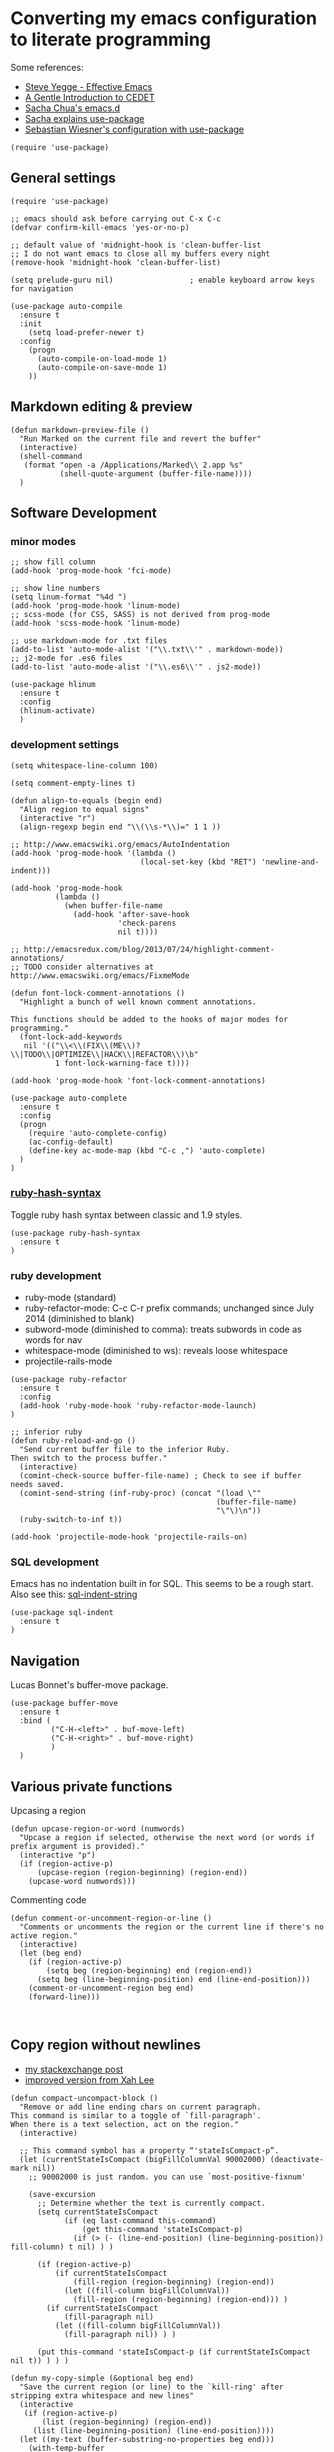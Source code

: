 * Converting my emacs configuration to literate programming
:PROPERTIES:
:tangle:   yes
:END:

Some references:

- [[https://sites.google.com/site/steveyegge2/effective-emacs][Steve Yegge - Effective Emacs]]
- [[http://alexott.net/en/writings/emacs-devenv/EmacsCedet.html][A Gentle Introduction to CEDET]]
- [[https://github.com/sachac/.emacs.d][Sacha Chua's emacs.d]]
- [[http://sachachua.com/blog/2014/12/emacs-configuration-use-package/][Sacha explains use-package]]
- [[http://www.lunaryorn.com/2015/01/06/my-emacs-configuration-with-use-package.html][Sebastian Wiesner's configuration with use-package]]

#+BEGIN_SRC elisp
(require 'use-package)
#+END_SRC

** General settings

#+BEGIN_SRC elisp
(require 'use-package)

;; emacs should ask before carrying out C-x C-c
(defvar confirm-kill-emacs 'yes-or-no-p)

;; default value of 'midnight-hook is 'clean-buffer-list
;; I do not want emacs to close all my buffers every night
(remove-hook 'midnight-hook 'clean-buffer-list)

(setq prelude-guru nil)                 ; enable keyboard arrow keys for navigation

(use-package auto-compile
  :ensure t
  :init
    (setq load-prefer-newer t)
  :config
    (progn
      (auto-compile-on-load-mode 1)
      (auto-compile-on-save-mode 1)
    ))
#+END_SRC

** Markdown editing & preview

#+BEGIN_SRC elisp :results silent
(defun markdown-preview-file ()
  "Run Marked on the current file and revert the buffer"
  (interactive)
  (shell-command
   (format "open -a /Applications/Marked\\ 2.app %s"
           (shell-quote-argument (buffer-file-name))))
  )
#+END_SRC

** Software Development

*** minor modes

#+BEGIN_SRC elisp
  ;; show fill column
  (add-hook 'prog-mode-hook 'fci-mode)

  ;; show line numbers
  (setq linum-format "%4d ")
  (add-hook 'prog-mode-hook 'linum-mode)
  ;; scss-mode (for CSS, SASS) is not derived from prog-mode
  (add-hook 'scss-mode-hook 'linum-mode)

  ;; use markdown-mode for .txt files
  (add-to-list 'auto-mode-alist '("\\.txt\\'" . markdown-mode))
  ;; j2-mode for .es6 files
  (add-to-list 'auto-mode-alist '("\\.es6\\'" . js2-mode))

  (use-package hlinum
    :ensure t
    :config
    (hlinum-activate)
    )
#+END_SRC

*** development settings

#+BEGIN_SRC elisp
(setq whitespace-line-column 100)

(setq comment-empty-lines t)

(defun align-to-equals (begin end)
  "Align region to equal signs"
  (interactive "r")
  (align-regexp begin end "\\(\\s-*\\)=" 1 1 ))

;; http://www.emacswiki.org/emacs/AutoIndentation
(add-hook 'prog-mode-hook '(lambda ()
                             (local-set-key (kbd "RET") 'newline-and-indent)))

(add-hook 'prog-mode-hook
          (lambda ()
            (when buffer-file-name
              (add-hook 'after-save-hook
                        'check-parens
                        nil t))))

;; http://emacsredux.com/blog/2013/07/24/highlight-comment-annotations/
;; TODO consider alternatives at http://www.emacswiki.org/emacs/FixmeMode

(defun font-lock-comment-annotations ()
  "Highlight a bunch of well known comment annotations.

This functions should be added to the hooks of major modes for programming."
  (font-lock-add-keywords
   nil '(("\\<\\(FIX\\(ME\\)?\\|TODO\\|OPTIMIZE\\|HACK\\|REFACTOR\\)\b"
          1 font-lock-warning-face t))))

(add-hook 'prog-mode-hook 'font-lock-comment-annotations)

(use-package auto-complete
  :ensure t
  :config
  (progn
    (require 'auto-complete-config)
    (ac-config-default)
    (define-key ac-mode-map (kbd "C-c ,") 'auto-complete)
  )
)
#+END_SRC

*** [[https://github.com/purcell/ruby-hash-syntax][ruby-hash-syntax]]

Toggle ruby hash syntax between classic and 1.9 styles.

#+BEGIN_SRC elisp :results silent
  (use-package ruby-hash-syntax
    :ensure t
  )
#+END_SRC

*** ruby development

- ruby-mode (standard)
- ruby-refactor-mode: C-c C-r prefix commands; unchanged since July 2014 (diminished to blank)
- subword-mode (diminished to comma): treats subwords in code as words for nav
- whitespace-mode (diminished to ws): reveals loose whitespace
- projectile-rails-mode

#+BEGIN_SRC elisp
(use-package ruby-refactor
  :ensure t
  :config
  (add-hook 'ruby-mode-hook 'ruby-refactor-mode-launch)
)

;; inferior ruby
(defun ruby-reload-and-go ()
  "Send current buffer file to the inferior Ruby.
Then switch to the process buffer."
  (interactive)
  (comint-check-source buffer-file-name) ; Check to see if buffer needs saved.
  (comint-send-string (inf-ruby-proc) (concat "(load \""
                                              (buffer-file-name)
                                              "\"\)\n"))
  (ruby-switch-to-inf t))

(add-hook 'projectile-mode-hook 'projectile-rails-on)
#+END_SRC

*** SQL development

Emacs has no indentation built in for SQL. This seems to be a rough
start. Also see this: [[http://stackoverflow.com/questions/24397274/writing-php-with-sql-queries-in-emacs/24659949#24659949][sql-indent-string]]

#+BEGIN_SRC elisp
(use-package sql-indent
  :ensure t
)
#+END_SRC

** Navigation

Lucas Bonnet's buffer-move package.

#+BEGIN_SRC elisp
  (use-package buffer-move
    :ensure t
    :bind (
           ("C-H-<left>" . buf-move-left)
           ("C-H-<right>" . buf-move-right)
           )
    )
#+END_SRC

#+RESULTS:

** Various private functions

Upcasing a region

#+BEGIN_SRC elisp
(defun upcase-region-or-word (numwords)
  "Upcase a region if selected, otherwise the next word (or words if prefix argument is provided)."
  (interactive "p")
  (if (region-active-p)
      (upcase-region (region-beginning) (region-end))
    (upcase-word numwords)))
#+END_SRC

Commenting code

#+BEGIN_SRC elisp
(defun comment-or-uncomment-region-or-line ()
  "Comments or uncomments the region or the current line if there's no active region."
  (interactive)
  (let (beg end)
    (if (region-active-p)
        (setq beg (region-beginning) end (region-end))
      (setq beg (line-beginning-position) end (line-end-position)))
    (comment-or-uncomment-region beg end)
    (forward-line)))


#+END_SRC
** Copy region without newlines

- [[https://emacs.stackexchange.com/questions/1051/copy-region-from-emacs-without-newlines][my stackexchange post]]
- [[https://gist.github.com/xahlee/d364cbbff9b3abd12d29][improved version from Xah Lee]]

#+BEGIN_SRC elisp
(defun compact-uncompact-block ()
  "Remove or add line ending chars on current paragraph.
This command is similar to a toggle of `fill-paragraph'.
When there is a text selection, act on the region."
  (interactive)

  ;; This command symbol has a property “'stateIsCompact-p”.
  (let (currentStateIsCompact (bigFillColumnVal 90002000) (deactivate-mark nil))
    ;; 90002000 is just random. you can use `most-positive-fixnum'

    (save-excursion
      ;; Determine whether the text is currently compact.
      (setq currentStateIsCompact
            (if (eq last-command this-command)
                (get this-command 'stateIsCompact-p)
              (if (> (- (line-end-position) (line-beginning-position)) fill-column) t nil) ) )

      (if (region-active-p)
          (if currentStateIsCompact
              (fill-region (region-beginning) (region-end))
            (let ((fill-column bigFillColumnVal))
              (fill-region (region-beginning) (region-end))) )
        (if currentStateIsCompact
            (fill-paragraph nil)
          (let ((fill-column bigFillColumnVal))
            (fill-paragraph nil)) ) )

      (put this-command 'stateIsCompact-p (if currentStateIsCompact nil t)) ) ) )

(defun my-copy-simple (&optional beg end)
  "Save the current region (or line) to the `kill-ring' after stripping extra whitespace and new lines"
  (interactive
   (if (region-active-p)
       (list (region-beginning) (region-end))
     (list (line-beginning-position) (line-end-position))))
  (let ((my-text (buffer-substring-no-properties beg end)))
    (with-temp-buffer
      (insert my-text)
      (goto-char 1)
      (while (looking-at "[ \t\n]")
        (delete-char 1))
      (let ((fill-column 9333999))
        (fill-region (point-min) (point-max)))
      (kill-region (point-min) (point-max)))))

;; bindings
(global-set-key (kbd "C-c q") 'compact-uncompact-block)
(global-set-key (kbd "s-C") 'my-copy-simple)
#+END_SRC

** Highlight indentation columns in code

#+BEGIN_SRC elisp
  (use-package highlight-indentation
    :ensure t
    :config
    (progn
      (set-face-background 'highlight-indentation-face "#222")
      (set-face-background 'highlight-indentation-current-column-face "#444")
      (add-hook 'prog-mode-hook
                (lambda ()
                  (highlight-indentation-mode)
                  (highlight-indentation-current-column-mode)
                  ))
      )
    )
#+END_SRC

** Database connections for my projects

- [[https://truongtx.me/2014/08/23/setup-emacs-as-an-sql-database-client/][setting up emacs as a SQL client]]

#+BEGIN_SRC elisp
(setq sql-connection-alist
      '((schoolistry (sql-product 'postgres)
                     (sql-port 5432)
                     (sql-server "localhost")
                     (sql-user "jmay")
                     (sql-password "")
                     (sql-database "schoolistry"))
        (schoolistry-prod (sql-product 'postgres)
                          (sql-port 5432)
                          (sql-server "remote")
                          (sql-user "remote")
                          (sql-password "remote")
                          (sql-database "postgres"))
;; using ssh port forwarding
;; requires password entry in buffer, but displays no prompt
        (veriphyr (sql-product 'postgres)
                  (sql-port 5100)
                  (sql-server "localhost")
                  (sql-user "jmay")
                  (sql-database "g1"))
        )
      )

(add-hook 'sql-interactive-mode-hook
          (lambda ()
            (toggle-truncate-lines t)))
#+END_SRC

** All my org-mode stuff

- [[http://doc.norang.ca/org-mode.html][Org Mode - Organize Your Life In Plain Text!]]

#+BEGIN_SRC elisp
  ;; configuration for org mode, todo & journal capture
  ;;
  ;; Reference:
  ;;
  ;; https://www.gnu.org/software/emacs/manual/html_node/org/Template-expansion.html
  ;; http://members.optusnet.com.au/~charles57/GTD/datetree.html
  ;; https://www.gnu.org/software/emacs/manual/html_node/org/Conflicts.html

  (setq org-export-with-smart-quotes t)

  ;; Make windmove work in org-mode:
  (add-hook 'org-shiftup-final-hook 'windmove-up)
  (add-hook 'org-shiftleft-final-hook 'windmove-left)
  (add-hook 'org-shiftdown-final-hook 'windmove-down)
  (add-hook 'org-shiftright-final-hook 'windmove-right)

  ;; (setq org-default-notes-file "~/.deft/notes.org")

  ;; force UTF-8
  (setq org-export-coding-system 'utf-8)

  (setq org-capture-templates
        '(
          ("t"
           "TODO"
           entry
           (file+headline "~/.deft/gtd.org" "Tasks")
           "* TODO %?\n  %i\n  %a")
          ("o"
           "Otherbase TODO"
           entry
           (file+headline "~/.deft/otherbase-todo.org" "Tasks")
           "* TODO %?\n  %i\n")
          ("v"
           "Veriphyr TODO"
           entry
           (file+headline "~/.deft/veriphyr-todo.org" "Tasks")
           "* TODO %?\n  %i\n")
          ("e"
           "Emacs TODO"
           entry
           (file+headline "~/.deft/emacs-todo.org" "Emacs TODO")
           "* TODO %?\n  %i\n")
          ("j"
           "Journal"
           entry
           (file+datetree "~/.deft/journal.org")
           "* %?\n%i\n")
          ("s"
           "Schoolistry Journal"
           entry
           (file+datetree "~/.deft/journal.org")
           "* %? :schoolistry:\n%i\n")
          )
        )

  ;; using deft with org-mode

  ;; (when (require 'deft nil 'noerror)
  ;;   (setq
  ;; ;;   deft-extension "org"
  ;;    deft-directory "~/.deft"
  ;;    deft-text-mode 'org-mode
  ;;    deft-auto-save-interval 0
  ;;   )
  ;;   (global-set-key (kbd "<f9>") 'deft))

  ;; 130718 currently I don't like the deft auto-save because it triggers whitespace-cleanup
  ;; couldn't turn it off once Deft has been loaded, needed to do this:
  ;; (cancel-function-timers 'deft-auto-save)

  ;; http://www.emacswiki.org/emacs/AutoFillMode
  (add-hook 'text-mode-hook 'turn-on-auto-fill)
  (add-hook 'org-mode-hook 'turn-on-auto-fill)
  (add-hook 'markdown-mode-hook 'turn-on-auto-fill)

  ;; for MobileOrg
  (setq org-mobile-directory "~/Dropbox/Apps/MobileOrg")
  (setq org-directory "~/Dropbox/Apps/MobileOrg")


  (defun my-org-export-change-options (plist backend)
    (cond
     ((equal backend 'html)
      (plist-put plist :with-toc nil)
      (plist-put plist :section-numbers t))
     ((equal backend 'md)
      (plist-put plist :with-toc nil)
      (plist-put plist :section-numbers nil)))
    plist)

  ;; (add-to-list 'org-export-filter-options-functions 'my-org-export-change-options)


  ;; idea for how to completely conceal/reveal the PROPERTIES blocks
  ;; https://stackoverflow.com/questions/17478260/completely-hide-the-properties-drawer-in-org-mode
  ;; (defun lawlist-org-cycle-hide-drawers (state)
  ;;   "Re-hide all drawers after a visibility state change."
  ;;   (when (and (derived-mode-p 'org-mode)
  ;;        (not (memq state '(overview folded contents))))
  ;;     (save-excursion
  ;;       (let* ((globalp (memq state '(contents all)))
  ;;              (beg (if globalp (point-min) (point)))
  ;;              (end (if globalp (point-max)
  ;;         (if (eq state 'children)
  ;;       (save-excursion (outline-next-heading) (point))
  ;;           (org-end-of-subtree t)))))
  ;;   (goto-char beg)
  ;;   (while (re-search-forward "^.*DEADLINE:.*$\\|^\\*\\* Someday.*$\\|^\\*\\* None.*$\\|^\\*\\* Planning.*$\\|^\\* TASKS.*$" end t)
  ;;      (save-excursion
  ;;     (beginning-of-line 1)
  ;;     (when (looking-at "^.*DEADLINE:.*$\\|^\\*\\* Someday.*$\\|^\\*\\* None.*$\\|^\\*\\* Planning.*$\\|^\\* TASKS.*$")
  ;;       (let ((b (match-end 0)))
  ;;   (if (re-search-forward
  ;;        "^[ \t]*:END:"
  ;;        (save-excursion (outline-next-heading) (point)) t)
  ;;       (outline-flag-region b (point-at-eol) t)
  ;;     (user-error ":END: line missing at position %s" b))))))))))

  ;; fontify code in code blocks
  (setq org-src-fontify-natively t)

  (use-package org-bullets
    :ensure t
    :config
    (progn
      (add-hook 'org-mode-hook (lambda () (org-bullets-mode 1)))
      )
    )


  ;;;;;;;;;;;;;;;;;;;;;;;;;;;;;;;;;;;;;;;;;;;;;;;;;;;;;;;;;;;;;;;;;;;;;;
  ;; install sql (includes postgresql) support for org-babel
  ;; http://orgmode.org/worg/org-contrib/babel/languages/ob-doc-sql.html
  ;; active Babel languages
  (org-babel-do-load-languages
   'org-babel-load-languages
   '((sql . t)
     (sh . t)
     (python . t)))
  ;; add additional languages with '((language . t)))

  (defun babel-confirm (flag)
    "Report the setting of org-confirm-babel-evaluate.
  If invoked with C-u, toggle the setting"
    (interactive "P")
    (if (equal flag '(4))
        (setq org-confirm-babel-evaluate (not org-confirm-babel-evaluate)))
    (message "Babel evaluation confirmation is %s"
             (if org-confirm-babel-evaluate "on" "off")))

  ;; (org-add-link-type
  ;;  "yt"
  ;;  (lambda (handle)
  ;;    (browse-url (concat "https://www.youtube.com/embed/" handle)))
  ;;  (lambda (path desc backend)
  ;;    (cl-case backend
  ;;      ;; You may want to change your width and height.
  ;;      (html (format "<iframe width=\"440\" height=\"335\" src=\"https://www.youtube.com/embed/%s\" frameborder=\"0\" allowfullscreen>%s</iframe>"
  ;;                    path (or desc "")))
  ;;      (latex (format "\href{%s}{%s}" path (or desc "video"))))))

  (use-package org-download
    :ensure t)

  ;; Turn off ispell checking inside org mode source blocks
  ;; NOT WORKING ON 150824
  ;; http://endlessparentheses.com/ispell-and-org-mode.html
  ;; (defun endless/org-ispell ()
  ;;   "Configure `ispell-skip-region-alist' for `org-mode'."
  ;;   (make-local-variable 'ispell-skip-region-alist)
  ;;   (add-to-list 'ispell-skip-region-alist '(org-property-drawer-re))
  ;;   (add-to-list 'ispell-skip-region-alist '("~" "~"))
  ;;   (add-to-list 'ispell-skip-region-alist '("=" "="))
  ;;   (add-to-list 'ispell-skip-region-alist '("^#\\+BEGIN_SRC" . "^#\\+END_SRC")))
  ;; (add-hook 'org-mode-hook #'endless/org-ispell)

  (setq org-imenu-depth 4)


  ;; http://pragmaticemacs.com/emacs/wrap-text-in-an-org-mode-block/
  ;;;;;;;;;;;;;;;;;;;;;;;;;;;;;;;;;;;;;;;;;;;;;;;;;;;;;;;;;;;;;;;;;;;;;;;;;;;;
  ;; function to wrap blocks of text in org templates                       ;;
  ;; e.g. latex or src etc                                                  ;;
  ;;;;;;;;;;;;;;;;;;;;;;;;;;;;;;;;;;;;;;;;;;;;;;;;;;;;;;;;;;;;;;;;;;;;;;;;;;;;
  (defun org-begin-template ()
    "Make a template at point."
    (interactive)
    (if (org-at-table-p)
        (call-interactively 'org-table-rotate-recalc-marks)
      (let* ((choices '(("s" . "SRC")
                        ("e" . "EXAMPLE")
                        ("q" . "QUOTE")
                        ("v" . "VERSE")
                        ("c" . "CENTER")
                        ("l" . "LaTeX")
                        ("h" . "HTML")
                        ("a" . "ASCII")))
             (key
              (key-description
               (vector
                (read-key
                 (concat (propertize "Template type: " 'face 'minibuffer-prompt)
                         (mapconcat (lambda (choice)
                                      (concat (propertize (car choice) 'face 'font-lock-type-face)
                                              ": "
                                              (cdr choice)))
                                    choices
                                    ", ")))))))
        (let ((result (assoc key choices)))
          (when result
            (let ((choice (cdr result)))
              (cond
               ((region-active-p)
                (let ((start (region-beginning))
                      (end (region-end)))
                  (goto-char end)
                  (insert "#+END_" choice "\n")
                  (goto-char start)
                  (insert "#+BEGIN_" choice "\n")))
               (t
                (insert "#+BEGIN_" choice "\n")
                (save-excursion (insert "#+END_" choice))))))))))


  ;; http://endlessparentheses.com/changing-the-org-mode-ellipsis.html
  (setq org-ellipsis "⤵")

#+END_SRC

*** evaluate & improve these

- [[http://matt.hackinghistory.ca/2015/07/11/temporary-exporting/][EXPORTING ORG-FILES TO A TEMPORARY LOCATION]] (Matt Price)

This needs work. The path is hard-coded. And the highlight-indentation
settings are somehow being transmitted through to the HTML export.

#+BEGIN_SRC elisp
;; export html to tmp dir
(defun mwp-org-html-to-tmp
    (&optional async subtreep visible-only body-only ext-plist)
  "Export current buffer to a HTML file in the tmp directory.

If narrowing is active in the current buffer, only export its
narrowed part.

If a region is active, export that region.

A non-nil optional argument ASYNC means the process should happen
asynchronously.  The resulting file should be accessible through
the `org-export-stack' interface.

When optional argument SUBTREEP is non-nil, export the sub-tree
at point, extracting information from the headline properties
first.

When optional argument VISIBLE-ONLY is non-nil, don't export
contents of hidden elements.

When optional argument BODY-ONLY is non-nil, only write code
between \"<body>\" and \"</body>\" tags.


EXT-PLIST, when provided, is a property list with external
parameters overriding Org default settings, but still inferior to
file-local settings.

Return output file's name."
  (interactive)
  (let* ((extension (concat "." (or (plist-get ext-plist :html-extension)
                                    org-html-extension
                                    "html")))
;; this is the code I've changed from the original function.
         (file (org-export-output-file-name extension subtreep "/Users/jmay/tmp/"))

         (org-export-coding-system org-html-coding-system))
    (org-export-to-file 'html file
      async subtreep visible-only body-only ext-plist)
    (org-open-file file)))

(org-defkey org-mode-map
            (kbd "C-c 0") 'mwp-org-html-to-tmp)
#+END_SRC

** Disabled packages

#+BEGIN_SRC elisp :tangle no
(use-package dash-at-point) ;; links to dash
(use-package motion-mode) ;; rubymotion
(use-package deft)
(use-package minimap)
(use-package switch-window)
#+END_SRC

** Under consideration

*** TODO [[http://matt.hackinghistory.ca/2015/11/11/note-taking-with-pdf-tools/][NOTE TAKING WITH PDF TOOLS]]

*** this might all be superseded by use-package

#+BEGIN_SRC elisp :tangle no
;; https://github.com/rranelli/emacs-dotfiles/blob/master/lisp/init-bootstrap.el

(setq jwm-initialization-errors ())

(defun jwm-safe-require (feature)
  "Safely requires FEATURE."
  (condition-case ex
      (require feature)
    ('error (add-to-list 'jwm-initialization-errors
			 (format "[ERROR LOADING \"%s\"]: %s" (symbol-name feature) ex)))))

(defun jwm-safe-load (file)
  "Safely loads FILE."
  (condition-case ex
      (load file)
    ('error (add-to-list 'jwm-initialization-errors
			 (format "[ERROR LOADING \"%s\"]: %s" file ex)))))

(defun jwm-safe-load-init-files ()
  (mapc 'jwm-safe-load (directory-files "./pieces" 't "^[^#]*.el$")))

;; (jwm-safe-load-init-files)
#+END_SRC
